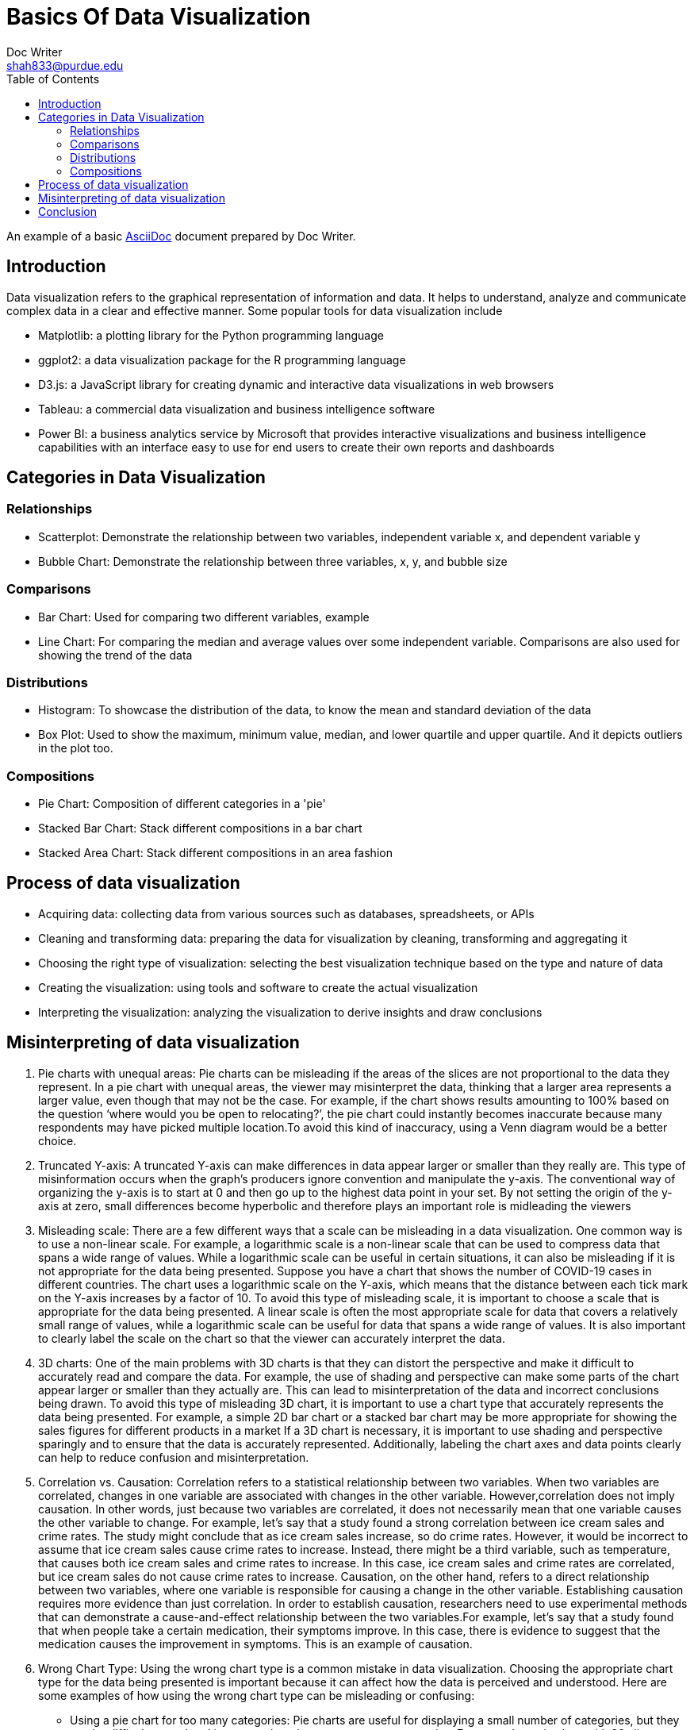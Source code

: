 = Basics Of Data Visualization  
Doc Writer <shah833@purdue.edu>
:reproducible:
:listing-caption: Listing
:source-highlighter: rouge
:toc:
// Uncomment next line to add a title page (or set doctype to book)
//:title-page:
// Uncomment next line to set page size (default is A4)
//:pdf-page-size: Letter

An example of a basic https://asciidoc.org[AsciiDoc] document prepared by {author}.

== Introduction

Data visualization refers to the graphical representation of information and data. It helps to understand, analyze and communicate complex data in a clear and effective manner. Some popular tools for data visualization include

* Matplotlib: a plotting library for the Python programming language
* ggplot2: a data visualization package for the R programming language
* D3.js: a JavaScript library for creating dynamic and interactive data visualizations in web browsers
* Tableau: a commercial data visualization and business intelligence software
* Power BI: a business analytics service by Microsoft that provides interactive visualizations and business intelligence capabilities with an interface easy to use for end users to create their own reports and dashboards

== Categories in Data Visualization

=== Relationships

* Scatterplot: Demonstrate the relationship between two variables, independent variable x, and dependent variable y
* Bubble Chart: Demonstrate the relationship between three variables, x, y, and bubble size

=== Comparisons
*	Bar Chart: Used for comparing two different variables, example
*	Line Chart: For comparing the median and average values over some independent variable. Comparisons are also used for showing the trend of the data

=== Distributions
*	Histogram: To showcase the distribution of the data, to know the mean and standard deviation of the data
*	Box Plot: Used to show the maximum, minimum value, median, and lower quartile and upper quartile. And it depicts outliers in the plot too.

=== Compositions
*	Pie Chart: Composition of different categories in a 'pie'
*	Stacked Bar Chart: Stack different compositions in a bar chart
*	Stacked Area Chart: Stack different compositions in an area fashion

== Process of data visualization
* Acquiring data: collecting data from various sources such as databases, spreadsheets, or APIs
* Cleaning and transforming data: preparing the data for visualization by cleaning, transforming and aggregating it
* Choosing the right type of visualization: selecting the best visualization technique based on the type and nature of data
* Creating the visualization: using tools and software to create the actual visualization
* Interpreting the visualization: analyzing the visualization to derive insights and draw conclusions

== Misinterpreting of data visualization
. Pie charts with unequal areas: Pie charts can be misleading if the areas of the slices are not proportional to the data they represent. In a pie chart with unequal areas, the viewer may misinterpret the data, thinking that a larger area represents a larger value, even though that may not be the case. For example, if the chart shows results amounting to 100% based on the question ‘where would you be open to relocating?’, the pie chart could  instantly becomes inaccurate because many respondents may have picked multiple location.To avoid this kind of inaccuracy, using a Venn diagram would be a better choice.
. Truncated Y-axis: A truncated Y-axis can make differences in data appear larger or smaller than they really are. This type of misinformation occurs when the graph’s producers ignore convention and manipulate the y-axis. The conventional way of organizing the y-axis is to start at 0 and then go up to the highest data point in your set. By not setting the origin of the y-axis at zero, small differences become hyperbolic and therefore plays an important role is midleading the viewers
. Misleading scale: There are a few different ways that a scale can be misleading in a data visualization. One common way is to use a non-linear scale. For example, a logarithmic scale is a non-linear scale that can be used to compress data that spans a wide range of values. While a logarithmic scale can be useful in certain situations, it can also be misleading if it is not appropriate for the data being presented. Suppose you have a chart that shows the number of COVID-19 cases in different countries. The chart uses a logarithmic scale on the Y-axis, which means that the distance between each tick mark on the Y-axis increases by a factor of 10.  To avoid this type of misleading scale, it is important to choose a scale that is appropriate for the data being presented. A linear scale is often the most appropriate scale for data that covers a relatively small range of values, while a logarithmic scale can be useful for data that spans a wide range of values. It is also important to clearly label the scale on the chart so that the viewer can accurately interpret the data.
. 3D charts: One of the main problems with 3D charts is that they can distort the perspective and make it difficult to accurately read and compare the data. For example, the use of shading and perspective can make some parts of the chart appear larger or smaller than they actually are. This can lead to misinterpretation of the data and incorrect conclusions being drawn. To avoid this type of misleading 3D chart, it is important to use a chart type that accurately represents the data being presented. For example, a simple 2D bar chart or a stacked bar chart may be more appropriate for showing the sales figures for different products in a market If a 3D chart is necessary, it is important to use shading and perspective sparingly and to ensure that the data is accurately represented. Additionally, labeling the chart axes and data points clearly can help to reduce confusion and misinterpretation.
. Correlation vs. Causation: Correlation refers to a statistical relationship between two variables. When two variables are correlated, changes in one variable are associated with changes in the other variable. However,correlation does not imply causation. In other words, just because two variables are correlated, it does not necessarily mean that one variable causes the other variable to change. For example, let's say that a study found a strong correlation between ice cream sales and crime rates. The study might conclude that as ice cream sales increase, so do crime rates. However, it would be incorrect to assume that ice cream sales cause crime rates to increase. Instead, there might be a third variable, such as temperature, that causes both ice cream sales and crime rates to increase. In this case, ice cream sales and crime rates are correlated, but ice cream sales do not cause crime rates to increase. Causation, on the other hand, refers to a direct relationship between two variables, where one variable is responsible for causing a change in the other variable. Establishing causation requires more evidence than just correlation. In order to establish causation, researchers need to use experimental methods that can demonstrate a cause-and-effect relationship between the two variables.For example, let's say that a study found that when people take a certain medication, their symptoms improve. In this case, there is evidence to suggest that the medication causes the improvement in symptoms. This is an example of causation.
. Wrong Chart Type: Using the wrong chart type is a common mistake in data visualization. Choosing the appropriate chart type for the data being presented is important because it can affect how the data is perceived and understood. Here are some examples of how using the wrong chart type can be misleading or confusing:
** Using a pie chart for too many categories: Pie charts are useful for displaying a small number of categories, but they can be difficult to read and interpret when there are too many categories. For example, a pie chart with 20 slices would be difficult to read, and the slices may be too small to accurately compare. A better alternative in this case would be a bar chart.
** Using a line chart for categorical data: Line charts are best used for showing trends over time or continuous data. If the data is categorical, such as types of products, a bar chart or a stacked bar chart would be more appropriate.
** Using a scatter plot for non-linear data: Scatter plots are useful for showing the relationship between two variables, but they assume a linear relationship. If the relationship between the variables is not linear, using a scatter plot can be misleading. A better alternative in this case would be a different type of chart, such as a bubble chart.
** Using a stacked chart when the total is not meaningful: Stacked charts are useful for showing the relative contribution of different categories to a total. However, if the total is not meaningful or cannot be easily determined,a stacked chart can be confusing. In this case, using a regular bar chart would be more appropriate.
** In summary, choosing the wrong chart type can lead to confusion, misinterpretation, and incorrect conclusions.
+
[TIP]
==== 
It's important to choose the appropriate chart type for the data being presented to ensure that it is accurately represented and easy to understand.
====
+
. Cherry-picking: Cherry-picking refers to selectively choosing which sets or sources of information to include in a survey, study, chart, or graph, in order to achieve a desired outcome that fits a particular trend, pattern, or narrative. This approach is often used to present a clear, easily interpretable picture of the data. However, the problem with cherry-picking is that it can result in inaccurate or incomplete information, and can misrepresent the true nature of the data. This lack of objectivity can be misleading and ultimately prevent a complete understanding of the information being presented.

== Conclusion


